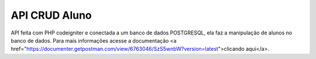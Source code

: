 ###################
API CRUD Aluno
###################

API feita com PHP codeigniter e conectada a um banco de dados POSTGRESQL, ela faz a manipulação de alunos no banco de dados.
Para mais informações acesse a documentação <a href="https://documenter.getpostman.com/view/6763046/SzS5wnbW?version=latest">clicando aqui</a>.